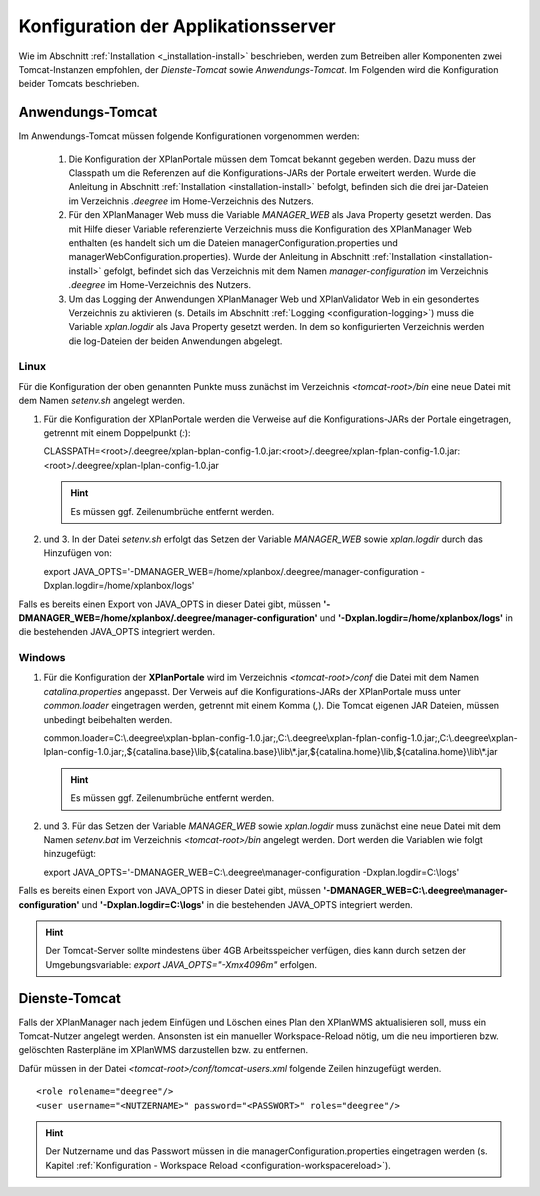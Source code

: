 .. _installation-configuration:

================================================================
Konfiguration der Applikationsserver
================================================================

Wie im Abschnitt :ref:`Installation <_installation-install>` beschrieben, werden zum Betreiben aller Komponenten zwei Tomcat-Instanzen empfohlen, der *Dienste-Tomcat* sowie *Anwendungs-Tomcat*. Im Folgenden wird die Konfiguration beider Tomcats beschrieben.  

-----------------------------------
Anwendungs-Tomcat
-----------------------------------

Im Anwendungs-Tomcat müssen folgende Konfigurationen vorgenommen werden:

 #. Die Konfiguration der XPlanPortale müssen dem Tomcat bekannt gegeben werden. Dazu muss der Classpath um die Referenzen auf die Konfigurations-JARs der Portale erweitert werden. Wurde die Anleitung in Abschnitt :ref:`Installation <installation-install>` befolgt, befinden sich die drei jar-Dateien im Verzeichnis *.deegree* im Home-Verzeichnis des Nutzers.
 
 #. Für den XPlanManager Web muss die Variable *MANAGER_WEB* als Java Property gesetzt werden. Das mit Hilfe dieser Variable referenzierte Verzeichnis muss die Konfiguration des XPlanManager Web enthalten (es handelt sich um die Dateien managerConfiguration.properties und managerWebConfiguration.properties). Wurde der Anleitung in Abschnitt :ref:`Installation <installation-install>` gefolgt, befindet sich das Verzeichnis mit dem Namen *manager-configuration* im Verzeichnis *.deegree* im Home-Verzeichnis des Nutzers. 

 #. Um das Logging der Anwendungen XPlanManager Web und XPlanValidator Web in ein gesondertes Verzeichnis zu aktivieren (s. Details im Abschnitt :ref:`Logging <configuration-logging>`) muss die Variable *xplan.logdir* als Java Property gesetzt werden. In dem so konfigurierten Verzeichnis werden die log-Dateien der beiden Anwendungen abgelegt.

Linux
-----

Für die Konfiguration der oben genannten Punkte muss zunächst im Verzeichnis *<tomcat-root>/bin* eine neue Datei mit dem Namen *setenv.sh* angelegt werden. 

1) Für die Konfiguration der XPlanPortale werden die Verweise auf die Konfigurations-JARs der Portale eingetragen, getrennt mit einem Doppelpunkt (*:*): ::
   
   CLASSPATH=<root>/.deegree/xplan-bplan-config-1.0.jar:<root>/.deegree/xplan-fplan-config-1.0.jar:<root>/.deegree/xplan-lplan-config-1.0.jar
   
   .. hint:: Es müssen ggf. Zeilenumbrüche entfernt werden.

2) und 3. In der Datei *setenv.sh* erfolgt das Setzen der Variable *MANAGER_WEB* sowie *xplan.logdir* durch das Hinzufügen von: ::
   
   export JAVA_OPTS='-DMANAGER_WEB=/home/xplanbox/.deegree/manager-configuration -Dxplan.logdir=/home/xplanbox/logs'

Falls es bereits einen Export von JAVA_OPTS in dieser Datei gibt, müssen **'-DMANAGER_WEB=/home/xplanbox/.deegree/manager-configuration'** und **'-Dxplan.logdir=/home/xplanbox/logs'** in die bestehenden JAVA_OPTS integriert werden.
 
Windows
-------

1) Für die Konfiguration der **XPlanPortale** wird im Verzeichnis *<tomcat-root>/conf* die Datei mit dem Namen *catalina.properties* angepasst. Der Verweis auf die Konfigurations-JARs der XPlanPortale muss unter *common.loader* eingetragen werden, getrennt mit einem Komma (*,*). Die Tomcat eigenen JAR Dateien, müssen unbedingt beibehalten werden. ::

   common.loader=C:\\.deegree\\xplan-bplan-config-1.0.jar;,C:\\.deegree\\xplan-fplan-config-1.0.jar;,C:\\.deegree\\xplan-lplan-config-1.0.jar;,${catalina.base}\\lib,${catalina.base}\\lib\\*.jar,${catalina.home}\\lib,${catalina.home}\\lib\\*.jar

   .. hint:: Es müssen ggf. Zeilenumbrüche entfernt werden.

2) und 3. Für das Setzen der Variable *MANAGER_WEB* sowie *xplan.logdir* muss zunächst eine neue Datei mit dem Namen *setenv.bat* im Verzeichnis *<tomcat-root>/bin* angelegt werden. Dort werden die Variablen wie folgt hinzugefügt: ::
   
   export JAVA_OPTS='-DMANAGER_WEB=C:\\.deegree\\manager-configuration -Dxplan.logdir=C:\\logs'

Falls es bereits einen Export von JAVA_OPTS in dieser Datei gibt, müssen **'-DMANAGER_WEB=C:\\.deegree\\manager-configuration'** und **'-Dxplan.logdir=C:\\logs'** in die bestehenden JAVA_OPTS integriert werden.

.. hint:: Der Tomcat-Server sollte mindestens über 4GB Arbeitsspeicher verfügen, dies kann durch setzen der Umgebungsvariable: *export JAVA_OPTS="-Xmx4096m"* erfolgen.


-----------------------------------
Dienste-Tomcat
-----------------------------------

Falls der XPlanManager nach jedem Einfügen und Löschen eines Plan den XPlanWMS aktualisieren soll, muss ein Tomcat-Nutzer angelegt werden. Ansonsten ist ein manueller Workspace-Reload nötig, um die neu importieren bzw. gelöschten Rasterpläne im XPlanWMS darzustellen bzw. zu entfernen.

Dafür müssen in der Datei *<tomcat-root>/conf/tomcat-users.xml* folgende Zeilen hinzugefügt werden. ::

   <role rolename="deegree"/>
   <user username="<NUTZERNAME>" password="<PASSWORT>" roles="deegree"/>

.. hint:: Der Nutzername und das Passwort müssen in die managerConfiguration.properties eingetragen werden (s. Kapitel :ref:`Konfiguration - Workspace Reload <configuration-workspacereload>`).